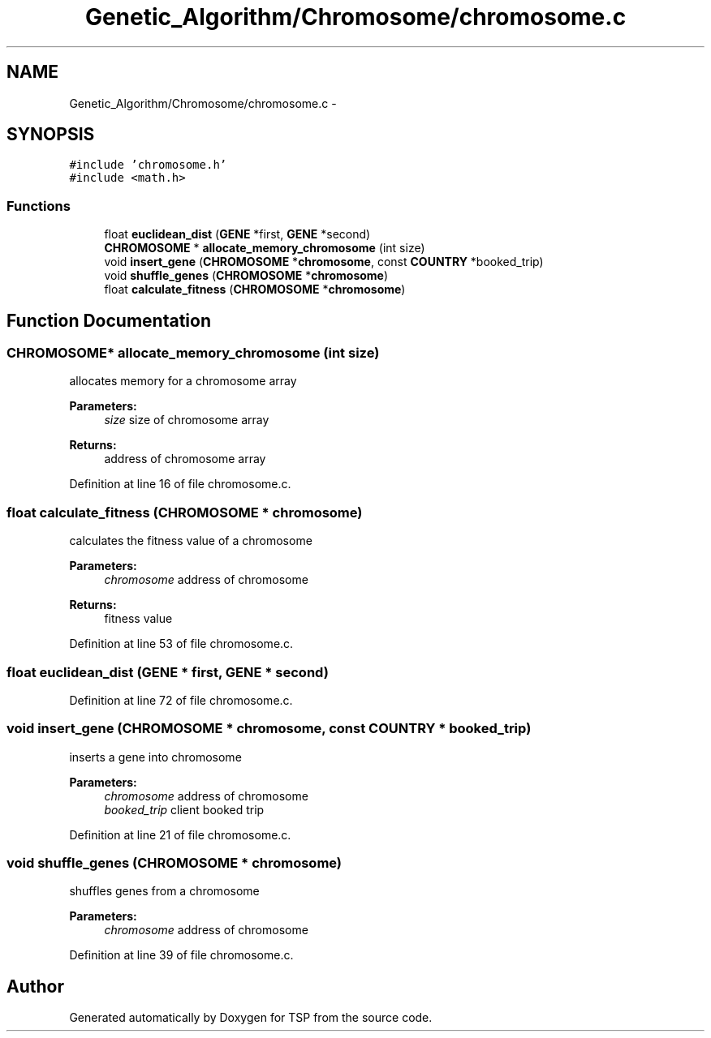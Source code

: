 .TH "Genetic_Algorithm/Chromosome/chromosome.c" 3 "Mon Jan 10 2022" "TSP" \" -*- nroff -*-
.ad l
.nh
.SH NAME
Genetic_Algorithm/Chromosome/chromosome.c \- 
.SH SYNOPSIS
.br
.PP
\fC#include 'chromosome\&.h'\fP
.br
\fC#include <math\&.h>\fP
.br

.SS "Functions"

.in +1c
.ti -1c
.RI "float \fBeuclidean_dist\fP (\fBGENE\fP *first, \fBGENE\fP *second)"
.br
.ti -1c
.RI "\fBCHROMOSOME\fP * \fBallocate_memory_chromosome\fP (int size)"
.br
.ti -1c
.RI "void \fBinsert_gene\fP (\fBCHROMOSOME\fP *\fBchromosome\fP, const \fBCOUNTRY\fP *booked_trip)"
.br
.ti -1c
.RI "void \fBshuffle_genes\fP (\fBCHROMOSOME\fP *\fBchromosome\fP)"
.br
.ti -1c
.RI "float \fBcalculate_fitness\fP (\fBCHROMOSOME\fP *\fBchromosome\fP)"
.br
.in -1c
.SH "Function Documentation"
.PP 
.SS "\fBCHROMOSOME\fP* allocate_memory_chromosome (int size)"
allocates memory for a chromosome array 
.PP
\fBParameters:\fP
.RS 4
\fIsize\fP size of chromosome array 
.RE
.PP
\fBReturns:\fP
.RS 4
address of chromosome array 
.RE
.PP

.PP
Definition at line 16 of file chromosome\&.c\&.
.SS "float calculate_fitness (\fBCHROMOSOME\fP * chromosome)"
calculates the fitness value of a chromosome 
.PP
\fBParameters:\fP
.RS 4
\fIchromosome\fP address of chromosome 
.RE
.PP
\fBReturns:\fP
.RS 4
fitness value 
.RE
.PP

.PP
Definition at line 53 of file chromosome\&.c\&.
.SS "float euclidean_dist (\fBGENE\fP * first, \fBGENE\fP * second)"

.PP
Definition at line 72 of file chromosome\&.c\&.
.SS "void insert_gene (\fBCHROMOSOME\fP * chromosome, const \fBCOUNTRY\fP * booked_trip)"
inserts a gene into chromosome 
.PP
\fBParameters:\fP
.RS 4
\fIchromosome\fP address of chromosome 
.br
\fIbooked_trip\fP client booked trip 
.RE
.PP

.PP
Definition at line 21 of file chromosome\&.c\&.
.SS "void shuffle_genes (\fBCHROMOSOME\fP * chromosome)"
shuffles genes from a chromosome 
.PP
\fBParameters:\fP
.RS 4
\fIchromosome\fP address of chromosome 
.RE
.PP

.PP
Definition at line 39 of file chromosome\&.c\&.
.SH "Author"
.PP 
Generated automatically by Doxygen for TSP from the source code\&.
